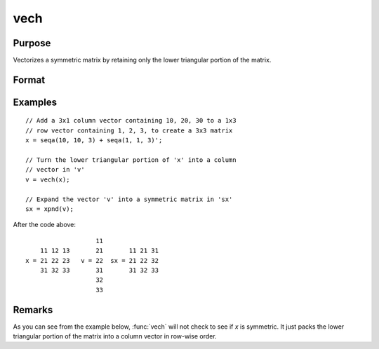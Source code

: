 
vech
==============================================

Purpose
----------------
Vectorizes a symmetric matrix by retaining only the lower triangular portion of the matrix.

Format
----------------
.. function:: v = vech(x)

    :param x: data
    :type x: NxN symmetric matrix

    :return v: the lower triangular portion of the matrix *x*.

    :rtype v: (N*(N+1)/2)x1 vector

Examples
----------------

::

    // Add a 3x1 column vector containing 10, 20, 30 to a 1x3
    // row vector containing 1, 2, 3, to create a 3x3 matrix
    x = seqa(10, 10, 3) + seqa(1, 1, 3)';

    // Turn the lower triangular portion of 'x' into a column
    // vector in 'v'
    v = vech(x);

    // Expand the vector 'v' into a symmetric matrix in 'sx'
    sx = xpnd(v);

After the code above:

::

                       11
        11 12 13       21       11 21 31
    x = 21 22 23   v = 22  sx = 21 22 32
        31 32 33       31       31 32 33
                       32
                       33

Remarks
-------

As you can see from the example below, :func:`vech` will not check to see if *x*
is symmetric. It just packs the lower triangular portion of the matrix
into a column vector in row-wise order.


.. seealso:: Functions :func:`xpnd`
